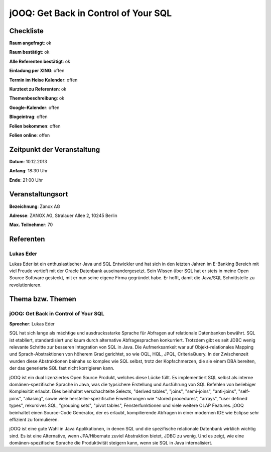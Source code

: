jOOQ: Get Back in Control of Your SQL
=================

Checkliste
----------

**Raum angefragt**: ok

**Raum bestätigt**: ok

**Alle Referenten bestätigt**: ok

**Einladung per XING**: offen

**Termin im Heise Kalender**: offen

**Kurztext zu Referenten**: ok

**Themenbeschreibung**: ok

**Google-Kalender**: offen

**Blogeintrag**: offen

**Folien bekommen**: offen

**Folien online**: offen

Zeitpunkt der Veranstaltung
---------------------------

**Datum**:  10.12.2013

**Anfang**: 18:30 Uhr

**Ende**: 21:00 Uhr

Veranstaltungsort
-----------------

**Bezeichnung**: Zanox AG

**Adresse**: ZANOX AG, Stralauer Allee 2, 10245 Berlin

**Max. Teilnehmer**: 70

Referenten
----------

Lukas Eder 
~~~~~~~ 

Lukas Eder ist ein enthusiastischer Java und SQL
Entwickler und hat sich in den letzten Jahren im E-Banking Bereich
mit viel Freude vertieft mit der Oracle Datenbank auseinandergesetzt.
Sein Wissen über SQL hat er stets in meine Open Source Software
gesteckt, mit er nun seine eigene Firma gegründet habe. Er
hofft, damit die Java/SQL Schnittstelle zu revolutionieren.

Thema bzw. Themen
-----------------

jOOQ: Get Back in Control of Your SQL
~~~~~~~~~~~~~~~~~~~
**Sprecher**: Lukas Eder

SQL hat sich lange als mächtige und ausdrucksstarke Sprache für 
Abfragen auf relationale Datenbanken bewährt. SQL ist etabliert, 
standardisiert und kaum durch alternative Abfragesprachen 
konkurriert. Trotzdem gibt es seit JDBC wenig relevante Schritte 
zur besseren Integration von SQL in Java. Die Aufmerksamkeit war 
auf Objekt-relationales Mapping und Sprach-Abstraktionen von 
höherem Grad gerichtet, so wie OQL, HQL, JPQL, CriteriaQuery. 
In der Zwischenzeit wurden diese Abstraktionen beinahe so 
komplex wie SQL selbst, trotz der Kopfschmerzen, die sie 
einem DBA bereiten, der das generierte SQL fast 
nicht korrigieren kann.

jOOQ ist ein dual lizenziertes Open Source Produkt, welches 
diese Lücke füllt. Es implementiert SQL selbst als interne 
domänen-spezifische Sprache in Java, was die typsichere Erstellung 
und Ausführung von SQL Befehlen von beliebiger Komplexität 
erlaubt. Dies beinhaltet verschachtelte Selects, 
"derived tables", "joins", "semi-joins", "anti-joins", 
"self-joins", "aliasing", sowie viele hersteller-spezifische 
Erweiterungen wie "stored procedures", "arrays", 
"user defined types", rekursives SQL, "grouping sets", 
"pivot tables", Fensterfunktionen und viele weitere 
OLAP Features. jOOQ beinhaltet einen Source-Code Generator, 
der es erlaubt, kompilierende Abfragen in einer modernen 
IDE wie Eclipse sehr effizient zu formulieren.

jOOQ ist eine gute Wahl in Java Applikationen, in denen SQL und
die spezifische relationale Datenbank wirklich wichtig sind. 
Es ist eine Alternative, wenn JPA/Hibernate zuviel Abstraktion 
bietet, JDBC zu wenig. Und es zeigt, wie eine domänen-spezifische
Sprache die Produktivität steigern kann, wenn sie SQL 
in Java internalisiert.



